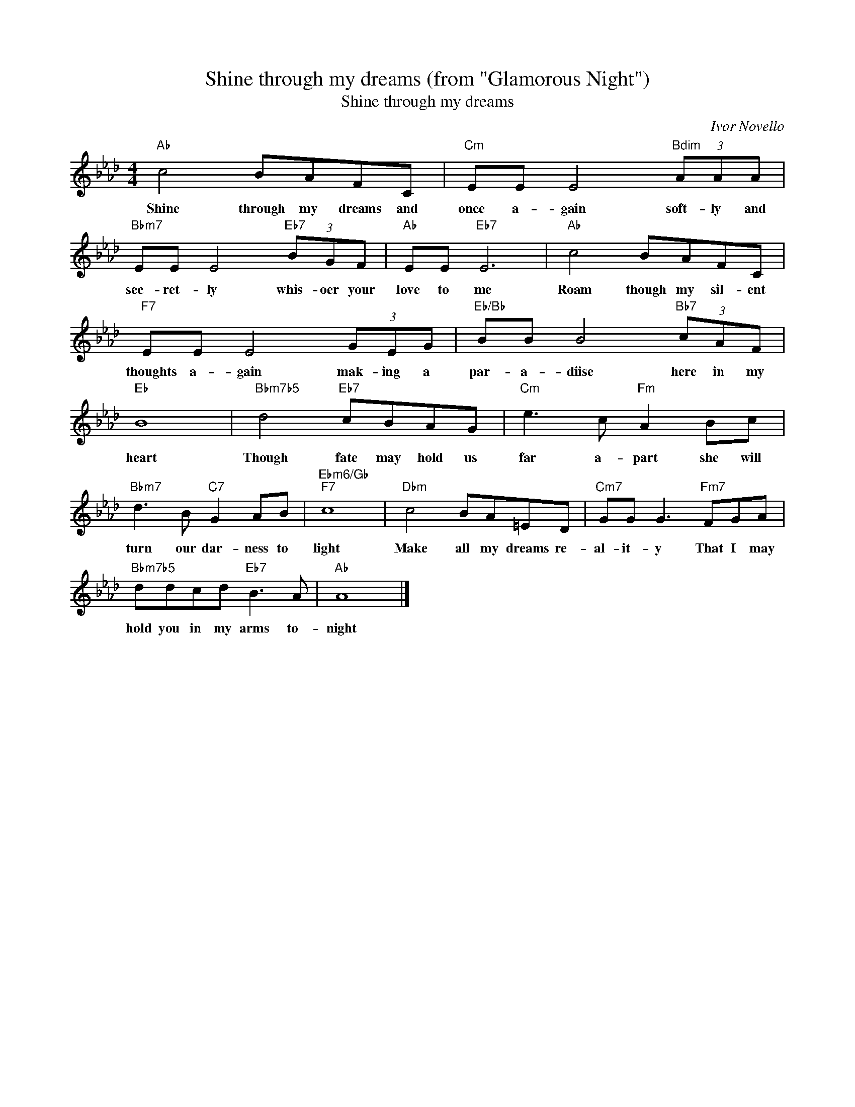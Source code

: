 X:1
T:Shine through my dreams (from "Glamorous Night")
T:Shine through my dreams
C:Ivor Novello
Z:All Rights Reserved
L:1/8
M:4/4
K:Ab
V:1 treble 
%%MIDI program 40
V:1
"Ab" c4 BAFC |"Cm" EE E4"Bdim" (3AAA |"Bbm7" EE E4"Eb7" (3BGF |"Ab" EE"Eb7" E6 |"Ab" c4 BAFC | %5
w: Shine through my dreams and|once a- gain soft- ly and|sec- ret- ly whis- oer your|love to me|Roam though my sil- ent|
"F7" EE E4 (3GEG |"Eb/Bb" BB B4"Bb7" (3cAF |"Eb" B8 |"Bbm7b5" d4"Eb7" cBAG |"Cm" e3 c"Fm" A2 Bc | %10
w: thoughts a- gain mak- ing a|par- a- diise here in my|heart|Though fate may hold us|far a- part she will|
"Bbm7" d3 B"C7" G2 AB |"Ebm6/Gb""F7" c8 |"Dbm" c4 BA=ED |"Cm7" GG G3"Fm7" FGA | %14
w: turn our dar- ness to|light|Make all my dreams re-|al- it- y That I may|
"Bbm7b5" ddcd"Eb7" B3 A |"Ab" A8 |] %16
w: hold you in my arms to-|night|

